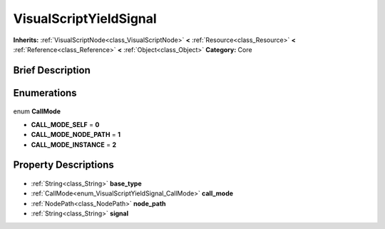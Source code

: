 .. Generated automatically by doc/tools/makerst.py in Godot's source tree.
.. DO NOT EDIT THIS FILE, but the VisualScriptYieldSignal.xml source instead.
.. The source is found in doc/classes or modules/<name>/doc_classes.

.. _class_VisualScriptYieldSignal:

VisualScriptYieldSignal
=======================

**Inherits:** :ref:`VisualScriptNode<class_VisualScriptNode>` **<** :ref:`Resource<class_Resource>` **<** :ref:`Reference<class_Reference>` **<** :ref:`Object<class_Object>`
**Category:** Core

Brief Description
-----------------



Enumerations
------------

  .. _enum_VisualScriptYieldSignal_CallMode:

enum **CallMode**

- **CALL_MODE_SELF** = **0**
- **CALL_MODE_NODE_PATH** = **1**
- **CALL_MODE_INSTANCE** = **2**


Property Descriptions
---------------------

  .. _class_VisualScriptYieldSignal_base_type:

- :ref:`String<class_String>` **base_type**

  .. _class_VisualScriptYieldSignal_call_mode:

- :ref:`CallMode<enum_VisualScriptYieldSignal_CallMode>` **call_mode**

  .. _class_VisualScriptYieldSignal_node_path:

- :ref:`NodePath<class_NodePath>` **node_path**

  .. _class_VisualScriptYieldSignal_signal:

- :ref:`String<class_String>` **signal**


